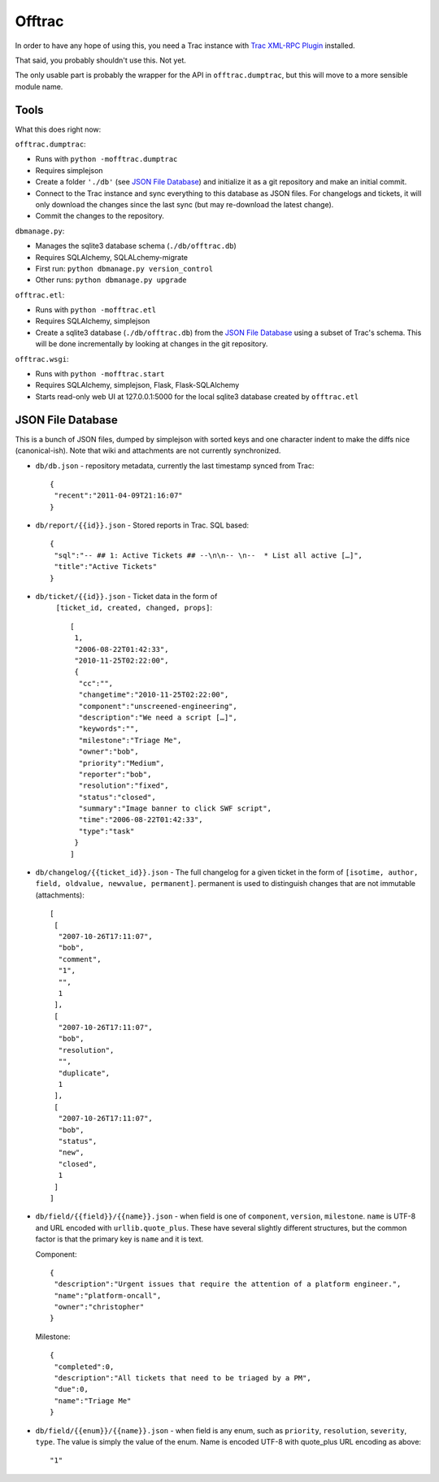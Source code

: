 Offtrac
-------

In order to have any hope of using this, you need a Trac instance with
`Trac XML-RPC Plugin <http://trac-hacks.org/wiki/XmlRpcPlugin>`_ installed.

That said, you probably shouldn't use this. Not yet.

The only usable part is probably the wrapper for the API in
``offtrac.dumptrac``, but this will move to a more sensible module name.

Tools
=====

What this does right now:

``offtrac.dumptrac``:

* Runs with ``python -mofftrac.dumptrac``
* Requires simplejson
* Create a folder ``'./db'`` (see `JSON File Database`_) and initialize it
  as a git repository and make an initial commit.
* Connect to the Trac instance and sync everything to this database as
  JSON files. For changelogs and tickets, it will only download the
  changes since the last sync (but may re-download the latest change).
* Commit the changes to the repository.


``dbmanage.py``:

* Manages the sqlite3 database schema (``./db/offtrac.db``)
* Requires SQLAlchemy, SQLALchemy-migrate
* First run: ``python dbmanage.py version_control``
* Other runs: ``python dbmanage.py upgrade``

``offtrac.etl``:

* Runs with ``python -mofftrac.etl``
* Requires SQLAlchemy, simplejson
* Create a sqlite3 database (``./db/offtrac.db``) from the
  `JSON File Database`_ using a subset of Trac's schema. This will be done
  incrementally by looking at changes in the git repository.

``offtrac.wsgi``:

* Runs with ``python -mofftrac.start``
* Requires SQLAlchemy, simplejson, Flask, Flask-SQLAlchemy
* Starts read-only web UI at 127.0.0.1:5000 for the local sqlite3 database
  created by ``offtrac.etl``

JSON File Database
==================

This is a bunch of JSON files, dumped by simplejson with sorted keys and one
character indent to make the diffs nice (canonical-ish). Note that wiki and
attachments are not currently synchronized.

* ``db/db.json`` - repository metadata, currently the last timestamp synced from
  Trac::
  
      {
       "recent":"2011-04-09T21:16:07"
      }

* ``db/report/{{id}}.json`` - Stored reports in Trac. SQL based::

      {
       "sql":"-- ## 1: Active Tickets ## --\n\n-- \n--  * List all active […]",
       "title":"Active Tickets"
      }

* ``db/ticket/{{id}}.json`` - Ticket data in the form of
    ``[ticket_id, created, changed, props]``::

      [
       1,
       "2006-08-22T01:42:33",
       "2010-11-25T02:22:00",
       {
        "cc":"",
        "changetime":"2010-11-25T02:22:00",
        "component":"unscreened-engineering",
        "description":"We need a script […]",
        "keywords":"",
        "milestone":"Triage Me",
        "owner":"bob",
        "priority":"Medium",
        "reporter":"bob",
        "resolution":"fixed",
        "status":"closed",
        "summary":"Image banner to click SWF script",
        "time":"2006-08-22T01:42:33",
        "type":"task"
       }
      ]

* ``db/changelog/{{ticket_id}}.json`` - The full changelog for a given ticket
  in the form of ``[isotime, author, field, oldvalue, newvalue, permanent]``.
  permanent is used to distinguish changes that are not immutable
  (attachments)::

      [
       [
        "2007-10-26T17:11:07",
        "bob",
        "comment",
        "1",
        "",
        1
       ],
       [
        "2007-10-26T17:11:07",
        "bob",
        "resolution",
        "",
        "duplicate",
        1
       ],
       [
        "2007-10-26T17:11:07",
        "bob",
        "status",
        "new",
        "closed",
        1
       ]
      ]

* ``db/field/{{field}}/{{name}}.json`` - when field is one of ``component``,
  ``version``, ``milestone``. ``name`` is UTF-8 and URL encoded
  with ``urllib.quote_plus``. These have several slightly different
  structures, but the common factor is that the primary key is ``name``
  and it is text.

  Component::

      {
       "description":"Urgent issues that require the attention of a platform engineer.",
       "name":"platform-oncall",
       "owner":"christopher"
      }
  
  Milestone::

      {
       "completed":0,
       "description":"All tickets that need to be triaged by a PM",
       "due":0,
       "name":"Triage Me"
      }

* ``db/field/{{enum}}/{{name}}.json`` - when field is any enum, such as
  ``priority``, ``resolution``, ``severity``, ``type``. The value is simply
  the value of the enum. Name is encoded UTF-8 with quote_plus URL encoding as
  above::
  
      "1"